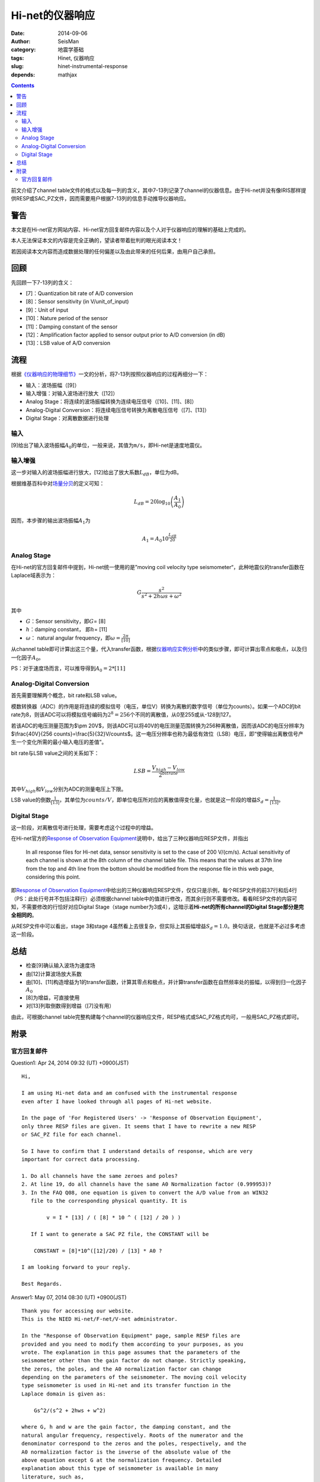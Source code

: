 Hi-net的仪器响应
################

:date: 2014-09-06
:author: SeisMan
:category: 地震学基础
:tags: Hinet, 仪器响应
:slug: hinet-instrumental-response
:depends: mathjax

.. contents::

前文介绍了channel table文件的格式以及每一列的含义，其中7-13列记录了channel的仪器信息。由于Hi-net并没有像IRIS那样提供RESP或SAC_PZ文件，因而需要用户根据7-13列的信息手动推导仪器响应。

警告
====

本文是在Hi-net官方网站内容、Hi-net官方回复邮件内容以及个人对于仪器响应的理解的基础上完成的。

本人无法保证本文的内容是完全正确的，望读者带着批判的眼光阅读本文！

若因阅读本文内容而造成数据处理的任何偏差以及由此带来的任何后果，由用户自己承担。

回顾
====

先回顾一下7-13列的含义：

- [7]：Quantization bit rate of A/D conversion
- [8]：Sensor sensitivity (in V/unit_of_input)
- [9]：Unit of input
- [10]：Nature period of the sensor
- [11]：Damping constant of the sensor
- [12]：Amplification factor applied to sensor output prior to A/D conversion (in dB)
- [13]：LSB value of A/D conversion

流程
====

根据\ `《仪器响应的物理细节》 <{filename}/SeisBasic/2013-06-26_physical-details-of-instrumental-response.rst>`_\ 一文的分析，将7-13列按照仪器响应的过程再细分一下：

- 输入：波场振幅（[9]）
- 输入增强：对输入波场进行放大（[12]）
- Analog Stage：将连续的波场振幅转换为连续电压信号（[10]、[11]、[8]）
- Analog-Digital Conversion：将连续电压信号转换为离散电压信号（[7]、[13]）
- Digital Stage：对离散数据进行处理

输入
----

[9]给出了输入波场振幅\ :math:`A_0`\ 的单位，一般来说，其值为\ ``m/s``\ ，即Hi-net是速度地震仪。

输入增强
--------

这一步对输入的波场振幅进行放大，[12]给出了放大系数\ :math:`L_{dB}`\ ，单位为dB。

根据维基百科中对\ `场量分贝 <http://en.wikipedia.org/wiki/Decibel#Field_quantities>`_\ 的定义可知：

.. math::

   L_{dB} = 20 \log_{10}\left(\frac{A_1}{A_0}\right)

因而，本步骤的输出波场振幅\ :math:`A_1`\ 为

.. math::

   A_1 = A_0 10^{\frac{L_{dB}}{20}}

Analog Stage
------------

在Hi-net的官方回复邮件中提到，Hi-net统一使用的是”moving coil velocity type seismometer“，此种地震仪的transfer函数在Laplace域表示为：

.. math::

   G \frac{s^2}{s^2+2 h \omega s + \omega^2}

其中

- \ :math:`G`\ ：Sensor sensitivity，即\ :math:`G`\ = [8]
- \ :math:`h`\ ：damping constant， 即\ :math:`h`\ = [11]
- \ :math:`\omega`\ ： natural angular frequency，即\ :math:`\omega=\frac{2\pi}{[10]}`

从channel table即可计算出这三个量，代入transfer函数，根据\ `仪器响应实例分析 <{filename}/SeisBasic/2013-06-30_deep-analysis-of-response.rst>`_\ 中的类似步骤，即可计算出零点和极点，以及归一化因子\ :math:`A_0`\ 。

PS：对于速度场而言，可以推导得到\ :math:`A_0 = 2*[11]`

Analog-Digital Conversion
-------------------------

首先需要理解两个概念，bit rate和LSB value。

模数转换器（ADC）的作用是将连续的模拟信号（电压，单位V）转换为离散的数字信号（单位为counts）。如果一个ADC的bit rate为8，则该ADC可以将模拟信号编码为\ :math:`2^8=256`\ 个不同的离散值，从0至255或从-128到127。

若该ADC的电压测量范围为$\\pm 20V$，则该ADC可以将40V的电压测量范围转换为256种离散值，因而该ADC的电压分辨率为$\\frac{40V}{256 counts}=\\frac{5}{32}V/counts$。这一电压分辨率也称为最低有效位（LSB）电压，即“使得输出离散信号产生一个变化所需的最小输入电压的差值”。

bit rate与LSB value之间的关系如下：

.. math::

   LSB = \frac{V_{high}-V_{low}}{2^{bitrate}}

其中\ :math:`V_{high}`\ 和\ :math:`V_{low}`\ 分别为ADC的测量电压上下限。

LSB value的倒数\ :math:`\frac{1}{[13]}`\ ，其单位为\ :math:`counts/V`\ ，即单位电压所对应的离散值得变化量，也就是这一阶段的增益\ :math:`S_d=\frac{1}{[13]}`\ 。

Digital Stage
-------------

这一阶段，对离散信号进行处理，需要考虑这个过程中的增益。

在Hi-net官方的\ `Response of Observation Equipment <http://www.hinet.bosai.go.jp/REGS/seed/?LANG=en>`_\ 说明中，给出了三种仪器响应RESP文件，并指出

    In all response files for Hi-net data, sensor sensitivity is set to the case of 200 V/(cm/s).
    Actual sensitivity of each channel is shown at the 8th column of the channel table file.
    This means that the values at 37th line from the top and 4th line from the bottom
    should be modified from the response file in this web page, considering this point.

即\ `Response of Observation Equipment <http://www.hinet.bosai.go.jp/REGS/seed/?LANG=en>`_\ 中给出的三种仪器响应RESP文件，仅仅只是示例，每个RESP文件的前37行和后4行（PS：此处行号并不包括注释行）必须根据channel table中的值进行修改，而其余行则不需要修改。看看RESP文件的内容可知，不需要修改的行恰好对应Digital Stage（stage number为3或4），这暗示着\ **Hi-net的所有channel的Digital Stage部分是完全相同的**\ 。

从RESP文件中可以看出，stage 3和stage 4虽然看上去很复杂，但实际上其振幅增益\ :math:`S_d=1.0`\ 。换句话说，也就是不必过多考虑这一阶段。

总结
=====

- 检查[9]确认输入波场为速度场
- 由[12]计算波场放大系数
- 由[10]、[11]构造增益为1的transfer函数，计算其零点和极点，并计算transfer函数在自然频率处的振幅，以得到归一化因子\ :math:`A_0`
- [8]为增益，可直接使用
- 对[13]列取倒数得到增益（[7]没有用）

由此，可根据channel table完整构建每个channel的仪器响应文件，RESP格式或SAC_PZ格式均可，一般用SAC_PZ格式即可。


附录
====

官方回复邮件
------------

Question1: Apr 24, 2014 09:32 (UT) +0900(JST)  

::

    Hi,

    I am using Hi-net data and am confused with the instrumental response
    even after I have looked through all pages of Hi-net website.

    In the page of 'For Registered Users' -> 'Response of Observation Equipment',
    only three RESP files are given. It seems that I have to rewrite a new RESP
    or SAC_PZ file for each channel.

    So I have to confirm that I understand details of response, which are very
    important for correct data processing.

    1. Do all channels have the same zeroes and poles?
    2. At line 19, do all channels have the same A0 Normalization factor (0.999953)?
    3. In the FAQ Q08, one equation is given to convert the A/D value from an WIN32
       file to the corresponding physical quantity. It is

            v = I * [13] / ( [8] * 10 ^ ( [12] / 20 ) )

       If I want to generate a SAC PZ file, the CONSTANT will be

        CONSTANT = [8]*10^([12]/20) / [13] * A0 ?

    I am looking forward to your reply.

    Best Regards.

Answer1:  May 07, 2014 08:30 (UT) +0900(JST)  

::

    Thank you for accessing our website.
    This is the NIED Hi-net/F-net/V-net administrator.

    In the "Response of Observation Equipment" page, sample RESP files are
    provided and you need to modify them according to your purposes, as you
    wrote. The explanation in this page assumes that the parameters of the
    seismometer other than the gain factor do not change. Strictly speaking,
    the zeros, the poles, and the A0 normalization factor can change
    depending on the parameters of the seismometer. The moving coil velocity
    type seismometer is used in Hi-net and its transfer function in the
    Laplace domain is given as:

        Gs^2/(s^2 + 2hws + w^2)

    where G, h and w are the gain factor, the damping constant, and the
    natural angular frequency, respectively. Roots of the numerator and the
    denominator correspond to the zeros and the poles, respectively, and the
    A0 normalization factor is the inverse of the absolute value of the
    above equation except G at the normalization frequency. Detailed
    explanation about this type of seismometer is available in many
    literature, such as,

    Scherbaum, F., Of Poles and Zeros: Fundamentals of Digital Seismology,
    Kluwer Academic Publishers, 1996.
    #see chapter 4

    The gain factor, the damping constant, and the natural period are
    provided in the channels table file as explained in the Q&A08.
    Note that the gain factor is measured at its natural frequency.
    http://www.hinet.bosai.go.jp/faq/?LANG=en#Q08

    Please read the SEED manual about further details and SAC manual about
    SAC PZ file.

    - SEED: http://www.fdsn.org/publications.htm
    - SAC: http://www.iris.edu/files/sac-manual/

    Sincerely,
